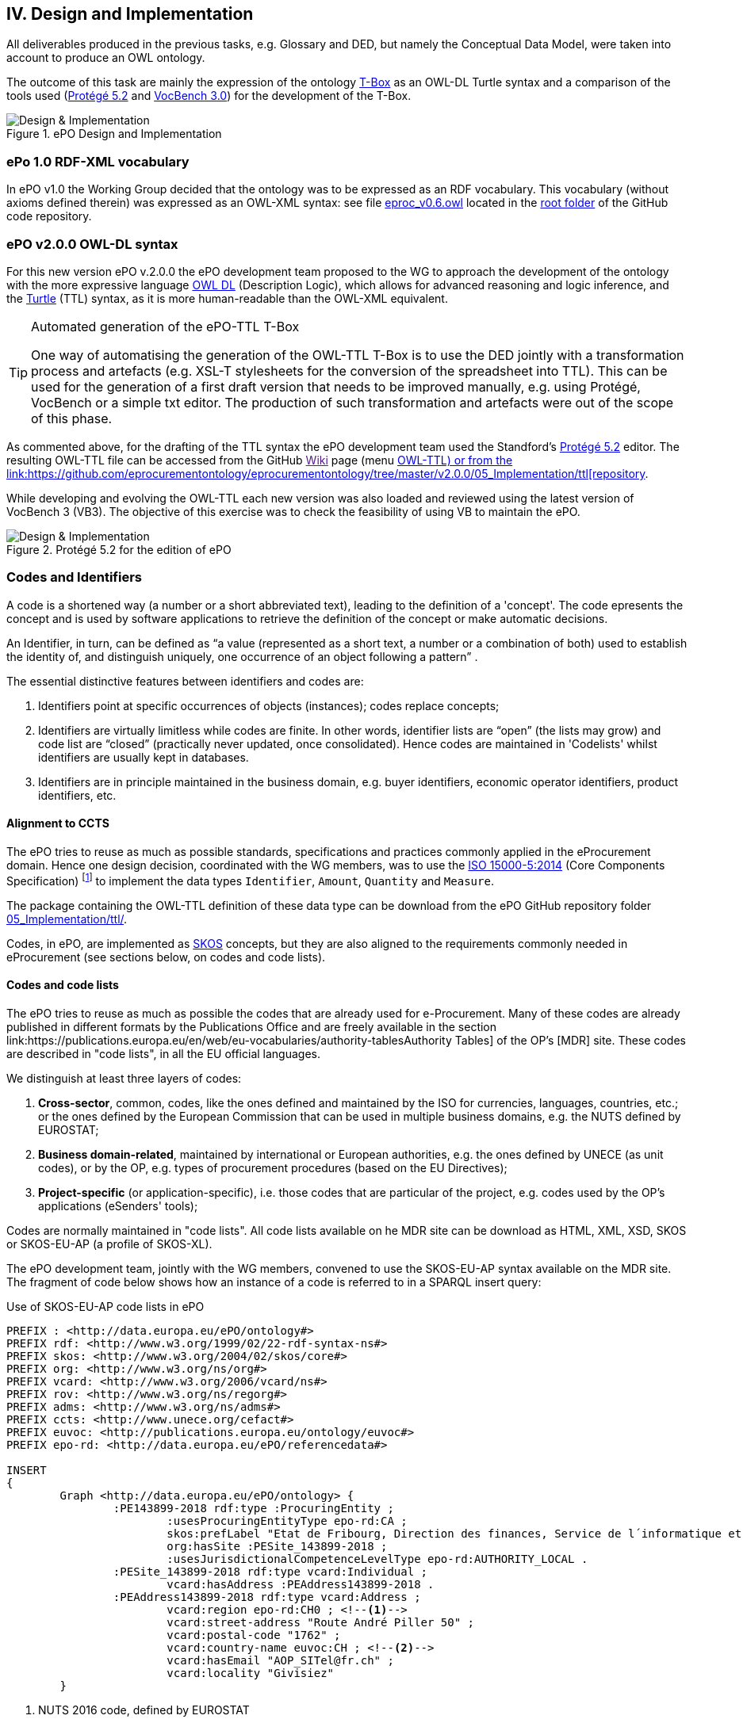 
== IV. Design and Implementation

All deliverables produced in the previous tasks, e.g. Glossary and DED, but namely the Conceptual Data Model, were
taken into account to produce an OWL ontology.

The outcome of this task are mainly the expression of the ontology link:https://en.wikipedia.org/wiki/Tbox[T-Box] as an
OWL-DL Turtle syntax and a comparison of the tools used (link:https://protege.stanford.edu/products.php[Protégé 5.2]
and link:https://joinup.ec.europa.eu/solution/vocbench3/about[VocBench 3.0]) for the development of the T-Box.

.ePO Design and Implementation
image::OWLDesignImplementationPlan.png[Design & Implementation, align="center"]

=== ePo 1.0 RDF-XML vocabulary

In ePO v1.0 the Working Group decided that the ontology was to be expressed as an RDF vocabulary. This vocabulary
(without axioms defined therein) was expressed as an OWL-XML syntax: see file
link:https://github.com/eprocurementontology/eprocurementontology/blob/master/eproc_v0.6.owl[eproc_v0.6.owl]
located in the link:https://github.com/eprocurementontology/eprocurementontology[root folder] of the
GitHub code repository.

=== ePO v2.0.0 OWL-DL syntax
For this new version ePO v.2.0.0 the ePO development team proposed to the WG to approach the development of the ontology
with the more expressive language link:https://ca.wikipedia.org/wiki/OWL[OWL DL] (Description Logic), which allows for
advanced reasoning and logic inference, and the link:https://en.wikipedia.org/wiki/Turtle_(syntax)[Turtle] (TTL) syntax,
as it is more human-readable than the OWL-XML equivalent.

.Automated generation of the ePO-TTL T-Box
[TIP]
====
One way of automatising the generation of the OWL-TTL T-Box is to use the DED jointly with a transformation process and
artefacts (e.g. XSL-T stylesheets for the conversion of the spreadsheet into TTL). This can be used for the generation
of a first draft version that needs to be improved manually, e.g. using Protégé, VocBench or a simple txt editor.
The production of such transformation and artefacts were out of the scope of this phase.
====

As commented above, for the drafting of the TTL syntax the ePO development team used the Standford's
link:https://protege.stanford.edu/products.php[Protégé 5.2] editor. The resulting OWL-TTL file can be accessed from the
GitHub link:[Wiki] page (menu https://github.com/eprocurementontology/eprocurementontology/wiki[OWL-TTL) or from the
link:https://github.com/eprocurementontology/eprocurementontology/tree/master/v2.0.0/05_Implementation/ttl[repository].

While developing and evolving the OWL-TTL each new version was also loaded and reviewed using the latest version of VocBench 3
(VB3). The objective of this exercise was to check the feasibility of using VB to maintain the ePO.

.Protégé 5.2 for the edition of ePO
image::Protege.png[Design & Implementation, align="center"]

=== Codes and Identifiers
A code is a shortened way (a number or a short abbreviated text), leading to the definition of a 'concept'. The code epresents the concept and is used by software applications to retrieve the definition of the concept or make automatic decisions.

An Identifier, in turn, can be defined as “a value (represented as a short text, a number or a combination of both) used to establish the identity of, and distinguish uniquely, one occurrence of an object following a pattern” .

The essential distinctive features between identifiers and codes are:

. Identifiers point at specific occurrences of objects (instances); codes replace concepts;

. Identifiers are virtually limitless while codes are finite. In other words, identifier lists are “open”
(the lists may grow) and code list are “closed” (practically never updated, once consolidated).
Hence codes are maintained in 'Codelists' whilst identifiers are usually kept in databases.

. Identifiers are in principle maintained in the business domain, e.g. buyer identifiers, economic operator identifiers,
product identifiers, etc.

==== Alignment to CCTS

The ePO tries to reuse as much as possible standards, specifications and practices commonly applied
in the eProcurement domain. Hence one design decision, coordinated with the WG members, was to
use the link:https://www.iso.org/standard/61433.html[ISO 15000-5:2014] (Core Components Specification)
footnote:[currently maintained by UN/CEFACT, see UNECE's link:https://www.unece.org/cefact/codesfortrade/ccts_index.html[CCTS]]
to implement the data types `Identifier`, `Amount`, `Quantity` and `Measure`.

The package containing the OWL-TTL definition of these data type can be download from the ePO GitHub repository folder
link:https://github.com/eprocurementontology/eprocurementontology/blob/master/v2.0.0/05_Implementation/ttl/ccts.ttl[05_Implementation/ttl/].

Codes, in ePO, are implemented as link:https://en.wikipedia.org/wiki/Simple_Knowledge_Organization_System[SKOS]
concepts, but they are also aligned to the requirements commonly needed in eProcurement (see sections below, on codes and code lists).

==== Codes and code lists

The ePO tries to reuse as much as possible the codes that are already used for e-Procurement. Many of these codes are already
published in different formats by the Publications Office and are freely available in the section link:https://publications.europa.eu/en/web/eu-vocabularies/authority-tablesAuthority Tables]
of the OP's [MDR] site. These codes are described in "code lists", in all the EU official languages.

We distinguish at least three layers of codes:

. *Cross-sector*, common, codes, like the ones defined and maintained by the ISO for currencies, languages, countries, etc.; or the ones defined by the European Commission
that can be used in multiple business domains, e.g. the NUTS defined by EUROSTAT;

. *Business domain-related*, maintained by international or European authorities, e.g. the ones defined by UNECE (as unit codes), or by the OP, e.g. types of procurement procedures (based on the EU Directives);

. *Project-specific* (or application-specific), i.e. those codes that are particular of the project, e.g. codes used by the OP's applications (eSenders' tools);

Codes are normally maintained in "code lists". All code lists available on he MDR site can be download as HTML, XML, XSD, SKOS or SKOS-EU-AP (a profile of SKOS-XL).

The ePO development team, jointly with the WG members, convened to use the SKOS-EU-AP syntax available on the MDR site. The fragment of code below shows
how an instance of a code is referred to in a SPARQL insert query:

.Use of SKOS-EU-AP code lists in ePO
[code]
----
PREFIX : <http://data.europa.eu/ePO/ontology#>
PREFIX rdf: <http://www.w3.org/1999/02/22-rdf-syntax-ns#>
PREFIX skos: <http://www.w3.org/2004/02/skos/core#>
PREFIX org: <http://www.w3.org/ns/org#>
PREFIX vcard: <http://www.w3.org/2006/vcard/ns#>
PREFIX rov: <http://www.w3.org/ns/regorg#>
PREFIX adms: <http://www.w3.org/ns/adms#>
PREFIX ccts: <http://www.unece.org/cefact#>
PREFIX euvoc: <http://publications.europa.eu/ontology/euvoc#>
PREFIX epo-rd: <http://data.europa.eu/ePO/referencedata#>

INSERT
{
	Graph <http://data.europa.eu/ePO/ontology> {
		:PE143899-2018 rdf:type :ProcuringEntity ;
			:usesProcuringEntityType epo-rd:CA ;
			skos:prefLabel "Etat de Fribourg, Direction des finances, Service de l´informatique et des télécommunications (SITel)" ;
			org:hasSite :PESite_143899-2018 ;
			:usesJurisdictionalCompetenceLevelType epo-rd:AUTHORITY_LOCAL .
		:PESite_143899-2018 rdf:type vcard:Individual ;
			vcard:hasAddress :PEAddress143899-2018 .
		:PEAddress143899-2018 rdf:type vcard:Address ;
			vcard:region epo-rd:CH0 ; <--1-->
			vcard:street-address "Route André Piller 50" ;
			vcard:postal-code "1762" ;
			vcard:country-name euvoc:CH ; <--2-->
			vcard:hasEmail "AOP_SITel@fr.ch" ;
			vcard:locality "Givisiez"
	}
----
<1> NUTS 2016 code, defined by EUROSTAT
<2> Country Code, available on the MDR

This other code shows a fragment of the SKOS-EU-AP code list for countries. Click
link:http://publications.europa.eu/resource/cellar/07ed8d46-2b56-11e7-9412-01aa75ed71a1.0001.09/DOC_1[here]
to download the file.

.SKOS-EU-AP Country Code code list (Luxembourg code)
[code]
----
 <skos:Concept rdf:about="http://publications.europa.eu/resource/authority/country/LUX"
                 at:deprecated="false"
                 at:protocol.order="EU-16">
      <rdf:type rdf:resource="http://publications.europa.eu/ontology/euvoc#Country"/>
      <dc:identifier>LUX</dc:identifier>
      <at:protocol-order>EU-16</at:protocol-order>
      <at:authority-code>LUX</at:authority-code>
      <at:op-code>LUX</at:op-code>
      <atold:op-code>LUX</atold:op-code>
 ...
       <skos:topConceptOf rdf:resource="http://publications.europa.eu/resource/authority/country"/>
       <skos:inScheme rdf:resource="http://publications.europa.eu/resource/authority/country"/>
       <owl:versionInfo>20180620-0</owl:versionInfo>
       <dct:dateAccepted rdf:datatype="http://www.w3.org/2001/XMLSchema#date">2012-06-27</dct:dateAccepted>
       <dct:created rdf:datatype="http://www.w3.org/2001/XMLSchema#date">2010-01-01</dct:created>
       <dct:dateSubmitted rdf:datatype="http://www.w3.org/2001/XMLSchema#date">2011-10-06</dct:dateSubmitted>
       <euvoc:startDate rdf:datatype="http://www.w3.org/2001/XMLSchema#date">1950-05-09</euvoc:startDate>
       <euvoc:status rdf:resource="http://publications.europa.eu/resource/authority/concept-status/CURRENT"/>
       <euvoc:order>EU-16</euvoc:order>
... etc.
----

One interesting aspect of the OP's SKOS EU Application Profile (SKOS-EU-AP) is that all the metadata specified as
attributes of the ISO 15000 `CodeType` Core Component Specification are also expressed in the equivalent OP's
SKOS-EU-AP code list. A as a matter of fact, the features of the SKOS-XL specification which the SKOS-EU-AP
is built upon permits the specification of any metadata that can be necessary on both the code list (the "concept scheme")
and the individuals of the list (each "concept" of the list).

The figure below shows the set of attributes that can be used for a CCTS CodeType element:

.Attributes of the CCTS CodeType element
image::CCT_CodeType_Attributes.png[CCTS CodeType attributes, align="center"]

The table below contains the definitions of each attribute (as defined in link:https://www.oasis-open.org/committees/tc_home.php?wg_abbrev=ubl[OASIS UBL],
link:https://www.iso.org/standard/66370.html[ISO/IEC 19845:2015]):

.UBL attributes for codes
[cols="<1,<4"]
|===

|*Attribute*|*Definition*

|*listID*|The identification of a list of codes.

|*listAgencyID*|An agency that maintains one or more lists of codes.

|*listAgencyName*|The name of the agency that maintains the list of codes.

|*listName*|The name of a list of codes.

|*listVersionID*|The version of the list of codes.

|*name*|The textual equivalent of the code content component.

|*languageID*|The identifier of the language used in the code name.

|*listURI*|The Uniform Resource Identifier that identifies where the code list is located.

|*listSchemeURI*|The Uniform Resource Identifier that identifies where the code list scheme is located.

|===

==== Identifiers

As commented above, ePO defines a class Identifier in alignment to the ISO 15000 Core Component Specification.
This link:link:https://github.com/eprocurementontology/eprocurementontology/blob/master/v2.0.0/05_Implementation/ttl/ccts.ttl[class]
looks like this:

.Definition in ePO of the CCTS-based Identifier class
[code]
----
 @prefix : <http://www.unece.org/cefact#> .
 @prefix owl: <http://www.w3.org/2002/07/owl#> .
 @prefix rdf: <http://www.w3.org/1999/02/22-rdf-syntax-ns#> .
 @prefix xml: <http://www.w3.org/XML/1998/namespace> .
 @prefix xsd: <http://www.w3.org/2001/XMLSchema#> .
 @prefix ccts: <http://www.unece.org/cefact#> .
 @prefix foaf: <http://xmlns.com/foaf/0.1/> .
 @prefix rdfs: <http://www.w3.org/2000/01/rdf-schema#> .
 @prefix schema: <http://schema.org/> .
 @prefix dcterms: <http://purl.org/dc/terms/> .
 @base <http://www.unece.org/cefact> .

 <http://www.unece.org/cefact> rdf:type owl:Ontology ;
                                owl:versionIRI <http://www.unece.org/cefact/2> ;
                                dcterms:title "Core Component Type Specification (CCTS)"@en ;
                                dcterms:creator [ schema:affiliation <https://www.unece.org/cefact/>
                                                ] ,
                                                [ schema:affiliation [ foaf:homepage <http://www.everis.com> ;
                                                                       foaf:name "Enric Staromiejski" ,
                                                                                 "Laia Bota" ,
                                                                                 "Maria Font"
                                                                     ]
                                                ] ;
                                rdfs:label "Core Component Type Specification (CCTS)"@en ;
                                dcterms:creator [ schema:affiliation [ foaf:homepage <https://publications.europa.eu/en> ;
                                                                       foaf:name "The Publications Office of the European Union" ,
                                                                                 "Unit C2"
                                                                     ]
                                                ] ,
                                                [ schema:affiliation <http://www.ebxml.org/>
                                                ] ;
                                dcterms:abstract "CCTS defines generic, business-agnostic, core components that are reused by other standards thus facilitating the interoperability at the technical level. Originally defined by ebXML, the specification is currently maintained by UN/CEFACT"@en .

 #################################################################
 #    Data properties
 #################################################################

 ###  http://www.unece.org/cefact#identifierValue
 ccts:identifierValue rdf:type owl:DatatypeProperty ,
                               owl:FunctionalProperty ;
                      rdfs:domain ccts:Identifier ;
                      rdfs:range xsd:normalizedString ;
                      rdfs:comment "The literal identifying an entity, like a person or an object."@en ;
                      rdfs:isDefinedBy <http://www.everis.com> .

 ###  http://www.unece.org/cefact#schemeAgencyName
 ccts:schemeAgencyName rdf:type owl:DatatypeProperty ,
                                owl:FunctionalProperty ;
                       rdfs:domain ccts:Identifier ;
                       rdfs:range xsd:string ;
                       rdfs:comment "The name of the agency that maintains the identification scheme."@en .

 ###  http://www.unece.org/cefact#schemeDataURI
 ccts:schemeDataURI rdf:type owl:DatatypeProperty ,
                             owl:FunctionalProperty ;
                    rdfs:domain ccts:Identifier ;
                    rdfs:range xsd:anyURI ;
                    rdfs:comment "The Uniform Resource Identifier that identifies where the identification scheme data is located."@en .

 ###  http://www.unece.org/cefact#schemeID
 ccts:schemeID rdf:type owl:DatatypeProperty ,
                        owl:FunctionalProperty ;
               rdfs:domain ccts:Identifier ;
               rdfs:range xsd:normalizedString ;
               rdfs:comment "The identification of the identification scheme."@en .

 ###  http://www.unece.org/cefact#schemeName
 ccts:schemeName rdf:type owl:DatatypeProperty ,
                          owl:FunctionalProperty ;
                 rdfs:domain ccts:Identifier ;
                 rdfs:range xsd:string ;
                 rdfs:comment "The name of the identification scheme."@en .

 ###  http://www.unece.org/cefact#schemeURI
 ccts:schemeURI rdf:type owl:DatatypeProperty ,
                         owl:FunctionalProperty ;
                rdfs:domain ccts:Identifier ;
                rdfs:range xsd:anyURI ;
                rdfs:comment "The Uniform Resource Identifier that identifies where the identification scheme is located."@en .

 ###  http://www.unece.org/cefact#schemeVersionID
 ccts:schemeVersionID rdf:type owl:DatatypeProperty ,
                               owl:FunctionalProperty ;
                      rdfs:domain ccts:Identifier ;
                      rdfs:range xsd:normalizedString ;
                      rdfs:comment "The version of the identification scheme."@en .

 #################################################################
 #    Classes
 #################################################################

 ###  http://www.unece.org/cefact#Identifier
 ccts:Identifier rdf:type owl:Class ;
                 rdfs:comment "A character string to identify and distinguish uniquely, one instance of an object in an identification scheme from all other objects in the same scheme together with relevant supplementary information. This class is based on the UN/CEFACT Identifier complex type defined in See Section 5.8 of Core Components Data Type Catalogue Version 3.1 (http://www.unece.org/fileadmin/DAM/cefact/codesfortrade/CCTS/CCTS-DTCatalogueVersion3p1.pdf). In RDF this is expressed using the following properties: - the content string should be provided using skos:notation, datatyped with the identifier scheme (inclduing the version number if appropriate); - use dcterms:creator to link to a class describing the agency that manages the identifier scheme or adms:schemaAgency to provide the name as a literal. Although not part of the ADMS conceptual model, it may be useful to provide further properties to the Identifier class such as dcterms:created to provide the date on which the identifier was issued."@en ;
                 rdfs:isDefinedBy <http://www.ebxml.org/> ,
                                  <http://www.unece.org/cefact> ;
                 rdfs:label "Identifier"@en .
... etc.
----

This code matches the specification and definitions maintained by UN/CEFACT:

.Attributes of the CCTS IdentifierType element
image::CCT_IdentifierType_Attributes.png[CCTS IdentifierType attributes, align="center"]

 
The definition of these definitions, as provided by OASIS UBL (ISO/IEC 19845), follows:

.CCTS IdentifierType attributes
[cols="<1,<4"]
|===

|*Attribute*|*Definition*

|*schemeID*|The identification of the identification scheme.

|*schemeName*|The name of the identification scheme.

|*schemeAgencyID*|The identification of the agency that maintains the identification scheme.

|*schemeAgencyName*|The name of the agency that maintains the identification scheme.

|*schemeVersionID*|The version of the identification scheme.

|*schemeDataURI*|The Uniform Resource Identifier that identifies where the identification scheme data is located.

|*schemeURI*|The Uniform Resource Identifier that identifies where the identification scheme is located.

|===
